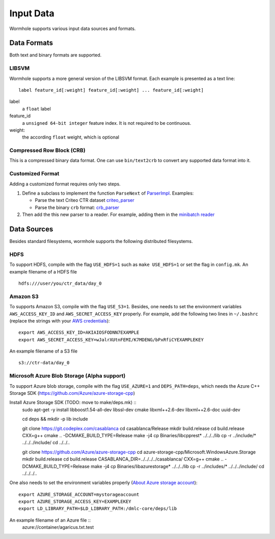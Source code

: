 Input Data
==========

Wormhole supports various input data sources and formats.

Data Formats
------------

Both text and binary formats are supported.

LIBSVM
~~~~~~

Wormhole supports a more general version of the LIBSVM format.  Each example is
presented as a text line::

  label feature_id[:weight] feature_id[:weight] ... feature_id[:weight]

label
  a ``float`` label
feature_id
  a ``unsigned 64-bit integer`` feature index. It is not required to be
  continuous.
weight:
  the according ``float`` weight, which is optional

Compressed Row Block (CRB)
~~~~~~~~~~~~~~~~~~~~~~~~~~

This is a compressed binary data format. One can use ``bin/text2crb`` to convert
any supported data format into it.

Customized Format
~~~~~~~~~~~~~~~~~

Adding a customized format requires only two steps.

1. Define a subclass to implement the function ``ParseNext`` of `ParserImpl
   <https://github.com/dmlc/dmlc-core/blob/master/src/data/parser.h>`_. Examples:

   - Parse the text Criteo CTR dataset `criteo_parser <https://github.com/dmlc/wormhole/blob/master/learn/base/criteo_parser.h>`_
   - Parse the binary ``crb`` format: `crb_parser <https://github.com/dmlc/wormhole/blob/master/learn/base/crb_parser.h>`_

2. Then add the this new parser to a reader. For example,
   adding them in the `minibatch reader <https://github.com/dmlc/wormhole/blob/master/learn/base/minibatch_iter.h>`_

Data Sources
------------

Besides standard filesystems, wormhole supports the following distributed
filesystems.

HDFS
~~~~

To support HDFS, compile with the flag ``USE_HDFS=1`` such as ``make
USE_HDFS=1`` or set the flag in ``config.mk``. An example filename of a HDFS
file ::

  hdfs:///user/you/ctr_data/day_0

Amazon S3
~~~~~~~~~

To supports Amazon S3, compile with the flag ``USE_S3=1``. Besides, one needs to
set the environment variables ``AWS_ACCESS_KEY_ID`` and
``AWS_SECRET_ACCESS_KEY`` properly. For example, add the following two lines in
``~/.bashrc`` (replace the strings with your `AWS credentials
<http://docs.aws.amazon.com/AWSSimpleQueueService/latest/SQSGettingStartedGuide/AWSCredentials.html>`_)::

  export AWS_ACCESS_KEY_ID=AKIAIOSFODNN7EXAMPLE
  export AWS_SECRET_ACCESS_KEY=wJalrXUtnFEMI/K7MDENG/bPxRfiCYEXAMPLEKEY

An example filename of a S3 file ::

  s3://ctr-data/day_0

Microsoft Azure Blob Storage (Alpha support)
~~~~~~~~~~~~~~~

To support Azure blob storage, compile with the flag ``USE_AZURE=1`` and ``DEPS_PATH=deps``, which needs the Azure C++ Storage SDK (https://github.com/Azure/azure-storage-cpp)

Install Azure Storage SDK (TODO: move to make/deps.mk) ::
  sudo apt-get -y install libboost1.54-all-dev libssl-dev cmake libxml++2.6-dev libxml++2.6-doc uuid-dev

  cd deps && mkdir -p lib include

  git clone https://git.codeplex.com/casablanca
  cd casablanca/Release
  mkdir build.release
  cd build.release
  CXX=g++ cmake .. -DCMAKE_BUILD_TYPE=Release
  make -j4
  cp Binaries/libcpprest* ../../../lib
  cp -r ../include/* ../../../include/
  cd ../../..

  git clone https://github.com/Azure/azure-storage-cpp
  cd azure-storage-cpp/Microsoft.WindowsAzure.Storage
  mkdir build.release
  cd build.release
  CASABLANCA_DIR=../../../../casablanca/ CXX=g++ cmake .. -DCMAKE_BUILD_TYPE=Release
  make -j4
  cp Binaries/libazurestorage* ../../../lib
  cp -r ../includes/* ../../../include/
  cd ../../../..

One also needs to set the environment variables properly
(`About Azure storage account <https://azure.microsoft.com/en-us/documentation/articles/storage-create-storage-account/>`_)::
  export AZURE_STORAGE_ACCOUNT=mystorageaccount
  export AZURE_STORAGE_ACCESS_KEY=EXAMPLEKEY
  export LD_LIBRARY_PATH=$LD_LIBRARY_PATH:/dmlc-core/deps/lib 

An example filename of an Azure file ::
  azure://container/agaricus.txt.test
